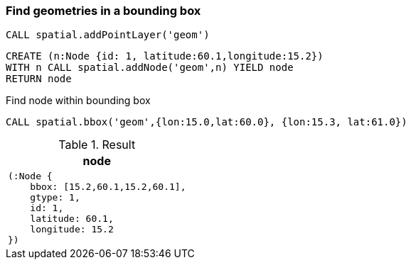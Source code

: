 === Find geometries in a bounding box

[source,cypher]
----
CALL spatial.addPointLayer('geom')
----

[source,cypher]
----
CREATE (n:Node {id: 1, latitude:60.1,longitude:15.2})
WITH n CALL spatial.addNode('geom',n) YIELD node
RETURN node

----

Find node within bounding box

[source,cypher]
----
CALL spatial.bbox('geom',{lon:15.0,lat:60.0}, {lon:15.3, lat:61.0})
----

.Result

[opts="header",cols="1"]
|===
|node
a|
[source]
----
(:Node {
    bbox: [15.2,60.1,15.2,60.1],
    gtype: 1,
    id: 1,
    latitude: 60.1,
    longitude: 15.2
})
----

|===

